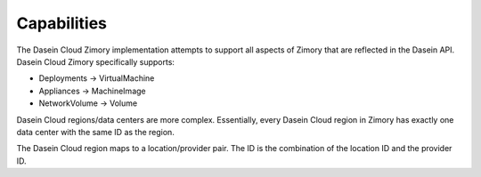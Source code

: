 Capabilities
------------

The Dasein Cloud Zimory implementation attempts to support all aspects
of Zimory that are reflected in the Dasein API. Dasein Cloud Zimory
specifically supports:

-  Deployments -> VirtualMachine
-  Appliances -> MachineImage
-  NetworkVolume -> Volume

Dasein Cloud regions/data centers are more complex. Essentially, every
Dasein Cloud region in Zimory has exactly one data center with the same
ID as the region.

The Dasein Cloud region maps to a location/provider pair. The ID is the
combination of the location ID and the provider ID.
